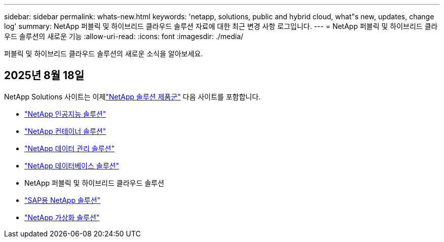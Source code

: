 ---
sidebar: sidebar 
permalink: whats-new.html 
keywords: 'netapp, solutions, public and hybrid cloud, what"s new, updates, change log' 
summary: NetApp 퍼블릭 및 하이브리드 클라우드 솔루션 자료에 대한 최근 변경 사항 로그입니다. 
---
= NetApp 퍼블릭 및 하이브리드 클라우드 솔루션의 새로운 기능
:allow-uri-read: 
:icons: font
:imagesdir: ./media/


[role="lead"]
퍼블릭 및 하이브리드 클라우드 솔루션의 새로운 소식을 알아보세요.



== 2025년 8월 18일

NetApp Solutions 사이트는 이제link:https://docs.netapp.com/us-en/netapp-solutions-family/index.html["NetApp 솔루션 제품군"^] 다음 사이트를 포함합니다.

* link:https://docs.netapp.com/us-en/netapp-solutions-ai/index.html["NetApp 인공지능 솔루션"^]
* link:https://docs.netapp.com/us-en/netapp-solutions-containers/index.html["NetApp 컨테이너 솔루션"^]
* link:https://docs.netapp.com/us-en/netapp-solutions-dataops/index.html["NetApp 데이터 관리 솔루션"^]
* link:https://docs.netapp.com/us-en/netapp-solutions-databases/index.html["NetApp 데이터베이스 솔루션"^]
* NetApp 퍼블릭 및 하이브리드 클라우드 솔루션
* link:https://docs.netapp.com/us-en/netapp-solutions-sap/index.html["SAP용 NetApp 솔루션"^]
* link:https://docs.netapp.com/us-en/netapp-solutions-virtualization/index.html["NetApp 가상화 솔루션"^]

